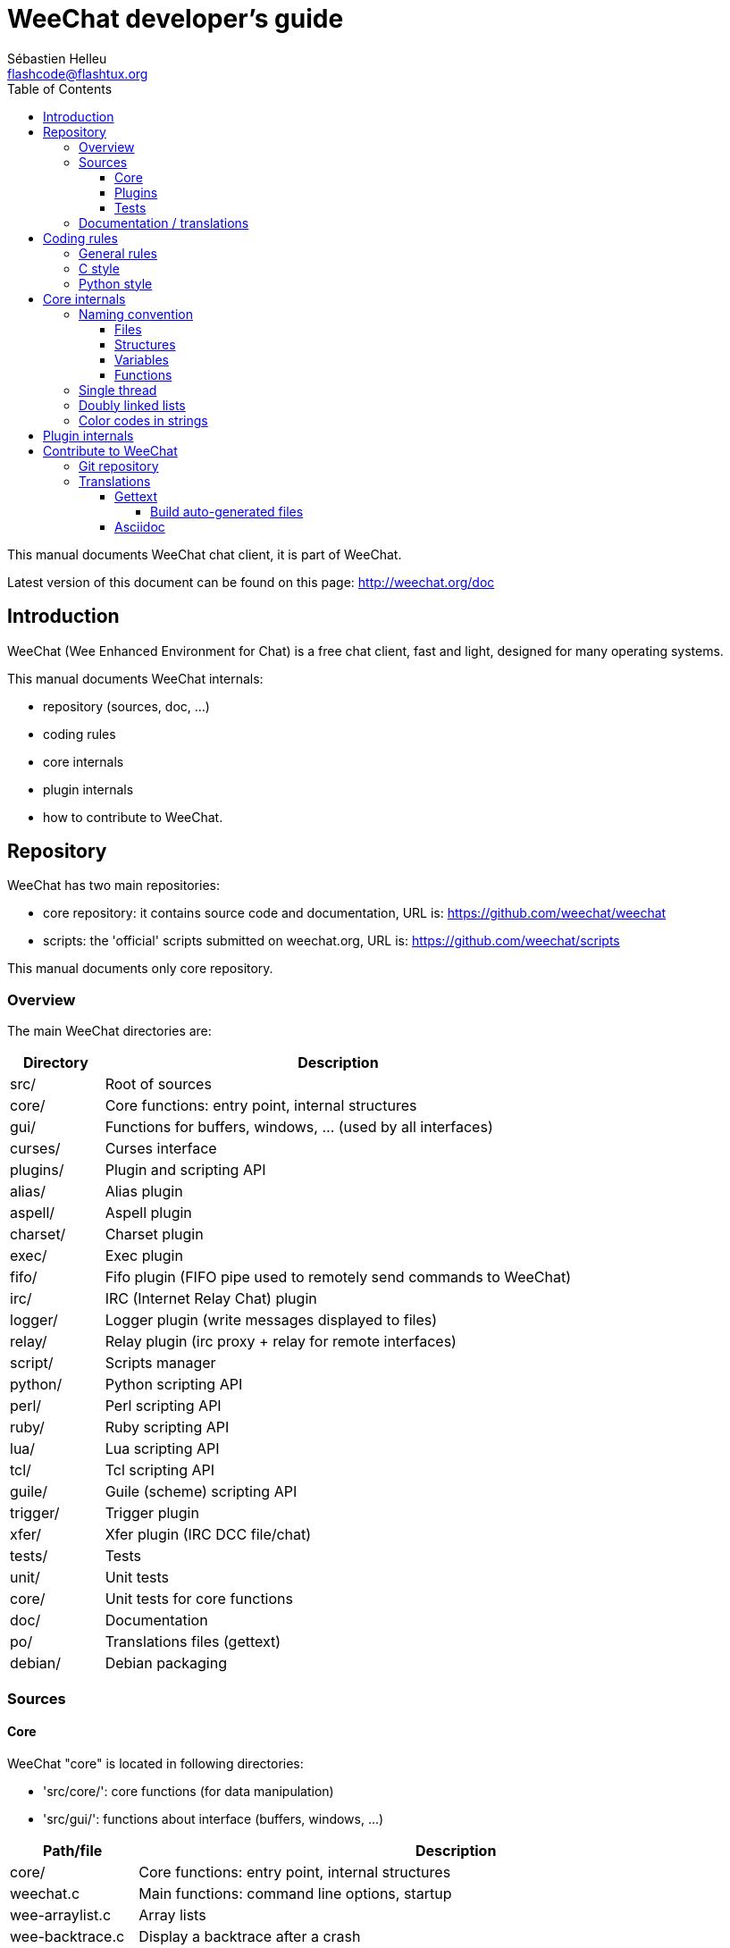 = WeeChat developer's guide
:author: Sébastien Helleu
:email: flashcode@flashtux.org
:lang: en
:toc:
:toclevels: 4


This manual documents WeeChat chat client, it is part of WeeChat.

Latest version of this document can be found on this page:
http://weechat.org/doc


[[introduction]]
== Introduction

WeeChat (Wee Enhanced Environment for Chat) is a free chat client, fast and
light, designed for many operating systems.

This manual documents WeeChat internals:

* repository (sources, doc, ...)
* coding rules
* core internals
* plugin internals
* how to contribute to WeeChat.

[[repository]]
== Repository

WeeChat has two main repositories:

* core repository: it contains source code and documentation,
  URL is: https://github.com/weechat/weechat
* scripts: the 'official' scripts submitted on weechat.org,
  URL is: https://github.com/weechat/scripts

This manual documents only core repository.

[[overview]]
=== Overview

The main WeeChat directories are:

[width="100%",cols="1v,5",options="header"]
|===
| Directory      | Description
| src/           | Root of sources
|    core/       | Core functions: entry point, internal structures
|    gui/        | Functions for buffers, windows, ... (used by all interfaces)
|       curses/  | Curses interface
|    plugins/    | Plugin and scripting API
|       alias/   | Alias plugin
|       aspell/  | Aspell plugin
|       charset/ | Charset plugin
|       exec/    | Exec plugin
|       fifo/    | Fifo plugin (FIFO pipe used to remotely send commands to WeeChat)
|       irc/     | IRC (Internet Relay Chat) plugin
|       logger/  | Logger plugin (write messages displayed to files)
|       relay/   | Relay plugin (irc proxy + relay for remote interfaces)
|       script/  | Scripts manager
|       python/  | Python scripting API
|       perl/    | Perl scripting API
|       ruby/    | Ruby scripting API
|       lua/     | Lua scripting API
|       tcl/     | Tcl scripting API
|       guile/   | Guile (scheme) scripting API
|       trigger/ | Trigger plugin
|       xfer/    | Xfer plugin (IRC DCC file/chat)
| tests/         | Tests
|    unit/       | Unit tests
|       core/    | Unit tests for core functions
| doc/           | Documentation
| po/            | Translations files (gettext)
| debian/        | Debian packaging
|===

[[sources]]
=== Sources

[[sources_core]]
==== Core

WeeChat "core" is located in following directories:

* 'src/core/': core functions (for data manipulation)
* 'src/gui/': functions about interface (buffers, windows, ...)

[width="100%",cols="1v,5",options="header"]
|===
| Path/file                     | Description
| core/                         | Core functions: entry point, internal structures
|    weechat.c                  | Main functions: command line options, startup
|    wee-arraylist.c            | Array lists
|    wee-backtrace.c            | Display a backtrace after a crash
|    wee-command.c              | WeeChat core commands
|    wee-completion.c           | Default completions
|    wee-config-file.c          | Configuration file management
|    wee-config.c               | Configuration options for WeeChat core (file weechat.conf)
|    wee-debug.c                | Some debug functions
|    wee-eval.c                 | Evaluation of expressions with references to internal vars
|    wee-hashtable.c            | Hashtables
|    wee-hdata.c                | Hdata (direct access to data using hashtables)
|    wee-hook.c                 | Hooks
|    wee-infolist.c             | Infolists (lists with objects data)
|    wee-input.c                | Input of commands/text
|    wee-list.c                 | Sorted lists
|    wee-log.c                  | Write to WeeChat log file (weechat.log)
|    wee-network.c              | Network functions (connection to servers/proxies)
|    wee-proxy.c                | Proxy management
|    wee-secure.c               | Secured data options (file sec.conf)
|    wee-string.c               | Functions on strings
|    wee-upgrade-file.c         | Internal upgrade system
|    wee-upgrade.c              | Upgrade for WeeChat core (buffers, lines, history, ...)
|    wee-url.c                  | URL transfer (using libcurl)
|    wee-utf8.c                 | UTF-8 functions
|    wee-util.c                 | Some other functions
|    wee-version.c              | Functions for WeeChat version
| gui/                          | Functions for buffers, windows, ... (used by all interfaces)
|    gui-bar-item.c             | Bar items
|    gui-bar-window.c           | Bar windows
|    gui-bar.c                  | Bars
|    gui-buffer.c               | Buffers
|    gui-chat.c                 | Chat functions (display message, ...)
|    gui-color.c                | Color functions
|    gui-completion.c           | Completion on command line
|    gui-cursor.c               | Cursor mode (free movement of cursor)
|    gui-filter.c               | Filters
|    gui-focus.c                | Functions about focus (for cursor mode and mouse)
|    gui-history.c              | Commands/text saved in buffers
|    gui-hotlist.c              | Hotlist management (list of buffers with activity)
|    gui-input.c                | Input functions (input bar)
|    gui-key.c                  | Keyboard functions
|    gui-layout.c               | Layout
|    gui-line.c                 | Lines in buffers
|    gui-mouse.c                | Mouse
|    gui-nicklist.c             | Nicklist in buffers
|    gui-window.c               | Windows
|    curses/                    | Curses interface
|       gui-curses-bar-window.c | Display in bar windows
|       gui-curses-chat.c       | Display in chat area (messages)
|       gui-curses-color.c      | Color functions
|       gui-curses-key.c        | Keyboard functions (default keys, read of input)
|       gui-curses-main.c       | WeeChat main loop (waiting for keyboard/network events)
|       gui-curses-mouse.c      | Mouse
|       gui-curses-term.c       | Functions about terminal
|       gui-curses-window.c     | Windows
|       main.c                  | Entry point
|===

[[sources_plugins]]
==== Plugins

[width="100%",cols="1v,5",options="header"]
|===
| Path/file                         | Description
| plugins/                          | Root of plugins
|    plugin.c                       | Plugins management (load/unload dynamic C libraries)
|    plugin-api.c                   | Extra functions for plugin API (wrapper around WeeChat core functions)
|    plugin-config.c                | Plugin configuration options (file plugins.conf)
|    plugin-script.c                | Common functions used by script plugins
|    plugin-script-api.c            | Script API functions: wrappers around some plugin API functions
|    plugin-script-callback.c       | Callback management for scripts
|    weechat-plugin.h               | Header designed to be distributed with WeeChat plugins, in order to compile them
|    alias/                         | Alias plugin
|       alias.c                     | Main alias functions
|       alias-config.c              | Alias config options (file alias.conf)
|       alias-info.c                | Alias info/infolists/hdata
|    aspell/                        | Aspell plugin
|       weechat-aspell.c            | Main aspell functions
|       weechat-aspell-bar-item.c   | Aspell bar items
|       weechat-aspell-command.c    | Aspell commands
|       weechat-aspell-completion.c | Aspell completions
|       weechat-aspell-config.c     | Aspell config options (file aspell.conf)
|       weechat-aspell-info.c       | Aspell info/infolists/hdata
|       weechat-aspell-speller.c    | Spellers management
|    charset/                       | Charset plugin
|       charset.c                   | Charset functions
|    exec/                          | Exec plugin
|       exec.c                      | Main exec functions
|       exec-buffer.c               | Exec buffer
|       exec-command.c              | Exec commands
|       exec-completion.c           | Exec completions
|       exec-config.c               | Exec config options (file exec.conf)
|    fifo/                          | Fifo plugin
|       fifo.c                      | Main fifo functions
|       fifo-info.c                 | Fifo info/infolists/hdata
|    guile/                         | Guile (scheme) plugin
|       weechat-guile.c             | Main guile functions (load/unload scripts, execute guile code)
|       weechat-guile-api.c         | Guile scripting API functions
|    irc/                           | IRC (Internet Relay Chat) plugin
|       irc.c                       | Main IRC functions
|       irc-bar-item.c              | IRC bar items
|       irc-buffer.c                | IRC buffers
|       irc-channel.c               | IRC channels
|       irc-color.c                 | IRC colors
|       irc-command.c               | IRC commands
|       irc-completion.c            | IRC completions
|       irc-config.c                | IRC config options (file irc.conf)
|       irc-ctcp.c                  | IRC CTCP
|       irc-debug.c                 | IRC debug functions
|       irc-ignore.c                | IRC Ignore
|       irc-info.c                  | IRC info/infolists/hdata
|       irc-input.c                 | Input of commands/text
|       irc-message.c               | Functions to manipulate IRC messages
|       irc-mode.c                  | Functions about channel/nick modes
|       irc-msgbuffer.c             | Target buffer for IRC messages
|       irc-nick.c                  | IRC nicks
|       irc-notify.c                | IRC notify lists
|       irc-protocol.c              | IRC protocol (RFCs 1459/2810/2811/2812/2813)
|       irc-raw.c                   | IRC raw buffer
|       irc-redirect.c              | Redirection of IRC command output
|       irc-sasl.c                  | SASL authentication with IRC server
|       irc-server.c                | I/O communication with IRC server
|       irc-upgrade.c               | Save/restore of IRC data when upgrading WeeChat
|    logger/                        | Logger plugin
|       logger.c                    | Main logger functions
|       logger-buffer.c             | Logger buffer list management
|       logger-config.c             | Logger config options (file logger.conf)
|       logger-info.c               | Logger info/infolists/hdata
|       logger-tail.c               | Functions to get last lines of a file
|    lua/                           | Lua plugin
|       weechat-lua.c               | Main lua functions (load/unload scripts, execute lua code)
|       weechat-lua-api.c           | Lua scripting API functions
|    perl/                          | Perl plugin
|       weechat-perl.c              | Main perl functions (load/unload scripts, execute perl code)
|       weechat-perl-api.c          | Perl scripting API functions
|    python/                        | Python plugin
|       weechat-python.c            | Main python functions (load/unload scripts, execute python code)
|       weechat-python-api.c        | Python scripting API functions
|    relay/                         | Relay plugin (IRC proxy and relay for remote interfaces)
|       relay.c                     | Main relay functions
|       relay-buffer.c              | Relay buffer
|       relay-client.c              | Clients of relay
|       relay-command.c             | Relay commands
|       relay-completion.c          | Relay completions
|       relay-config.c              | Relay config options (file relay.conf)
|       relay-info.c                | Relay info/infolists/hdata
|       relay-network.c             | Network functions for relay
|       relay-raw.c                 | Relay raw buffer
|       relay-server.c              | Relay server
|       relay-upgrade.c             | Save/restore of relay data when upgrading WeeChat
|       relay-websocket.c           | WebSocket server functions (RFC 6455)
|       irc/                        | IRC proxy
|          relay-irc.c              | Main IRC proxy functions
|       weechat/                    | Relay for remote interfaces
|          relay-weechat.c          | Relay for remote interfaces (main functions)
|          relay-weechat-msg.c      | Send binary messages to clients
|          relay-weechat-nicklist.c | Nicklist functions
|          relay-weechat-protocol.c | Read commands from clients
|    ruby/                          | Ruby plugin
|       weechat-ruby.c              | Main ruby functions (load/unload scripts, execute ruby code)
|       weechat-ruby-api.c          | Ruby scripting API functions
|    script/                        | Scripts manager
|       script.c                    | Main functions for scripts manager
|       script-action.c             | Actions on scripts (load/unload, install/remove, ...)
|       script-buffer.c             | Buffer for scripts manager
|       script-command.c            | Commands for scripts manager
|       script-completion.c         | Completions for scripts manager
|       script-config.c             | Config options for scripts manager (file script.conf)
|       script-info.c               | Script manager info/infolists/hdata
|       script-repo.c               | Download and read repository file
|    tcl/                           | Tcl plugin
|       weechat-tcl.c               | Main tcl functions (load/unload scripts, execute tcl code)
|       weechat-tcl-api.c           | Tcl scripting API functions
|    trigger/                       | Trigger plugin
|       trigger.c                   | Main trigger functions
|       trigger-buffer.c            | Trigger buffer
|       trigger-callback.c          | Trigger callbacks
|       trigger-command.c           | Trigger commands
|       trigger-completion.c        | Trigger completions
|       trigger-config.c            | Trigger config options (file trigger.conf)
|    xfer/                          | Xfer plugin (IRC DCC file/chat)
|       xfer.c                      | Main xfer functions
|       xfer-buffer.c               | Xfer buffer
|       xfer-chat.c                 | DCC chat
|       xfer-command.c              | Xfer commands
|       xfer-completion.c           | Xfer completions
|       xfer-config.c               | Xfer config options (file xfer.conf)
|       xfer-dcc.c                  | DCC file transfer
|       xfer-file.c                 | File functions for xfer
|       xfer-info.c                 | Xfer info/infolists/hdata
|       xfer-network.c              | Network functions for xfer
|       xfer-upgrade.c              | Save/restore of xfer data when upgrading WeeChat
|===

[[sources_tests]]
==== Tests

[width="100%",cols="1v,5",options="header"]
|===
| Path/file                         | Description
| tests/                            | Root of tests
|    tests.cpp                      | Program used to run tests
|    unit/                          | Root of unit tests
|       core/                       | Root of unit tests for core
|          test-eval.cpp            | Tests: evaluation of expressions
|          test-hashtble.cpp        | Tests: hashtables
|          test-hdata.cpp           | Tests: hdata
|          test-infolist.cpp        | Tests: infolists
|          test-list.cpp            | Tests: lists
|          test-string.cpp          | Tests: strings
|          test-url.cpp             | Tests: URLs
|          test-utf8.cpp            | Tests: UTF-8
|          test-util.cpp            | Tests: util functions
|===

[[documentation_translations]]
=== Documentation / translations

Documentation files:

[width="100%",cols="1v,5",options="header"]
|===
| Path/file                                | Description
| doc/                                     | Documentation
|    asciidoc.conf                         | Asciidoc configuration file (some macros)
|    asciidoc.css                          | Asciidoc style
|    docgen.py                             | Python script to build files in 'autogen/' directory (see below)
|    XX/                                   | Documentation for language XX (languages: en, fr, de, it, ...)
|       weechat.1.XX.asciidoc              | Man page (`man weechat`)
|       weechat_quickstart.XX.asciidoc     | Quickstart guide
|       weechat_user.XX.asciidoc           | User's guide
|       weechat_faq.XX.asciidoc            | FAQ
|       weechat_plugin_api.XX.asciidoc     | Plugin API reference
|       weechat_scripting.XX.asciidoc      | Scripting guide
|       weechat_tester.XX.asciidoc         | Tester's guide
|       weechat_dev.XX.asciidoc            | Developer's guide (this document)
|       weechat_relay_protocol.XX.asciidoc | Relay protocol (for remote interfaces)
|       cmdline_options.XX.asciidoc        | Command-line options (file included in man page and user's guide)
|       autogen/                           | Files auto-built with script docgen.py
|          user/                           | Files auto-built for user's guide (do *NEVER* update manually!)
|          plugin_api/                     | Files auto-built for plugin API (do *NEVER* update manually!)
|===

Translations for WeeChat and plugins are done with gettext, files are in 'po/'
directory:

[width="100%",cols="1v,5",options="header"]
|===
| Path/file      | Description
| po/            | Translation files (gettext)
|    XX.po       | Translations for language XX (fr, de, it, ...), base language is English
|    weechat.pot | Template for translations (auto-built)
|===

[[coding_rules]]
== Coding rules

[[coding_general_rules]]
=== General rules

* In source code, your comments, variable names, .. must be written in English
  *only* (no other language is allowed).
* Use a copyright header in each new source file with:
** short description of file (one line),
** date,
** name,
** e-mail,
** license.

Example in C:

[source,C]
----
/*
 * weechat.c - core functions for WeeChat
 *
 * Copyright (C) 2014 Your Name <your@email.com>
 *
 * This file is part of WeeChat, the extensible chat client.
 *
 * WeeChat is free software; you can redistribute it and/or modify
 * it under the terms of the GNU General Public License as published by
 * the Free Software Foundation; either version 3 of the License, or
 * (at your option) any later version.
 *
 * WeeChat is distributed in the hope that it will be useful,
 * but WITHOUT ANY WARRANTY; without even the implied warranty of
 * MERCHANTABILITY or FITNESS FOR A PARTICULAR PURPOSE.  See the
 * GNU General Public License for more details.
 *
 * You should have received a copy of the GNU General Public License
 * along with WeeChat.  If not, see <http://www.gnu.org/licenses/>.
 */
----

[[coding_c_style]]
=== C style

Some basic rules you *must* follow when you write C code:

* Use 4 spaces for indentation. Don't use tabs, they are evil.
* Try to not exceed 80 chars by line, except if this is needed to increase
  readability.
* Use comments `/* comment */` (not C99-style comments like `// comment`).
* Add a comment before any function, to explain what it does (always use a
  multi-line comment, even if description is very short).

Example:

[source,C]
----
/*
 * Checks if a string with boolean value is valid.
 *
 * Returns:
 *   1: boolean value is valid
 *   0: boolean value is NOT valid
 */

int
foo ()
{
    int i;

    /* one line comment */
    i = 1;

    /*
     * multi-line comment: this is a very long description about next block
     * of code
     */
    i = 2;
    printf ("%d\n", i);
}
----

* Use explicit variable names, for example "nicks_count" instead of "n" or "nc".
  Exception: in `for` loops, where variables like "i" or "n" are OK.
* Initialize local variables after declaration, in body of function, example:

[source,C]
----
void
foo ()
{
    int nick_count, buffer_count;

    nick_count = 0;
    buffer_count = 1;
    /* ... */
}
----

* Use parentheses to explicitly show how expression is evaluated, even if
  they are not required, for example: write `x + (y * z)` instead of `x + y * z`.
* Place curly brackets `{ }` alone on lines, and indent them with number of
  spaces used for line above opening curly bracket (the `if` in example):

[source,C]
----
if (nicks_count == 1)
{
    /* something */
}
----

* Use empty lines to separate many different blocks inside functions, and if
  possible add a comment for each one, like this:

[source,C]
----
/*
 * Sends a message from out queue.
 */

void
irc_server_outqueue_send (struct t_irc_server *server)
{
    /* ... */

    /* send signal with command that will be sent to server */
    irc_server_send_signal (server, "irc_out",
                            server->outqueue[priority]->command,
                            server->outqueue[priority]->message_after_mod,
                            NULL);
    tags_to_send = irc_server_get_tags_to_send (server->outqueue[priority]->tags);
    irc_server_send_signal (server, "irc_outtags",
                            server->outqueue[priority]->command,
                            server->outqueue[priority]->message_after_mod,
                            (tags_to_send) ? tags_to_send : "");
    if (tags_to_send)
        free (tags_to_send);

    /* send command */
    irc_server_send (server, server->outqueue[priority]->message_after_mod,
                     strlen (server->outqueue[priority]->message_after_mod));
    server->last_user_message = time_now;

    /* start redirection if redirect is set */
    if (server->outqueue[priority]->redirect)
    {
        irc_redirect_init_command (server->outqueue[priority]->redirect,
                                   server->outqueue[priority]->message_after_mod);
    }

    /* ... */
}
----

* Indent the `if` conditions, and use parentheses around conditions with an
  operator (not needed for single boolean), like this:

[source,C]
----
if (something)
{
    /* something */
}
else
{
    /* something else */
}

if (my_boolean1 && my_boolean2 && (i == 10)
    && ((buffer1 != buffer2) || (window1 != window2)))
{
    /* something */
}
else
{
    /* something else */
}
----

* Indent the `switch` statements like this:

[source,C]
----
switch (string[0])
{
    case 'A':  /* first case */
        foo ("abc", "def");
        break;
    case 'B':  /* second case */
        bar (1, 2, 3);
        break;
    default:  /* other cases */
        baz ();
        break;
}
----

* Use `typedef` for function prototypes but not for structures:

[source,C]
----
typedef int (t_hook_callback_fd)(void *data, int fd);

struct t_hook_fd
{
    t_hook_callback_fd *callback;      /* fd callback                       */
    int fd;                            /* socket or file descriptor         */
    int flags;                         /* fd flags (read,write,..)          */
    int error;                         /* contains errno if error occurred  */
                                       /* with fd                           */
};

/* ... */

struct t_hook_fd *new_hook_fd;

new_hook_fd = malloc (sizeof (*new_hook_fd));
----

* This Lisp code can be used in your '~/.emacs.el' to indent properly if you are
  using Emacs as text editor:

[source,lisp]
----
(add-hook 'c-mode-common-hook '(lambda ()
                                 (c-toggle-hungry-state t)
                                 (c-set-style "k&r")
                                 (setq c-basic-offset 4
                                       c-tab-always-indent t)
                                 (c-set-offset 'case-label '+)))
----

[[coding_python_style]]
=== Python style

See http://www.python.org/dev/peps/pep-0008/

[[core_internals]]
== Core internals

[[naming_convention]]
=== Naming convention

[[naming_convention_files]]
==== Files

File names are composed by letters and hyphens, with format: 'xxx-yyyyy.[ch]',
where 'xxx' is directory/component (can be abbreviation) and 'yyyyy' a name for
the file.

The main file of a directory may have same name as directory, for example
'irc.c' in irc plugin.

Examples:

[width="100%",cols="1l,5",options="header"]
|===
| Directory           | Files
| src/core/           | weechat.c, wee-backtrace.c, wee-command.c, ...
| src/gui/            | gui-bar.c, gui-bar-item.c, gui-bar-window.c, ...
| src/gui/curses/     | gui-curses-bar.c, gui-curses-bar-window.c, gui-curses-chat.c, ...
| src/plugins/        | plugin.c, plugin-api.c, plugin-config.c, plugin-script.c, ...
| src/plugins/irc/    | irc.c, irc-bar-item.c, irc-buffer.c, ...
| src/plugins/python/ | weechat-python.c, weechat-python-api.c, ...
|===

The headers of C files have same name as file, for example 'wee-command.h' for
file 'wee-command.c'.

[[naming_convention_structures]]
==== Structures

Structures have name 't_X_Y' or 't_X_Y_Z':

* 'X': directory/component (can be abbreviation)
* 'Y': end of file name
* 'Z': name for structure (optional)

Example: an IRC nick (from 'src/plugins/irc/irc-nick.h'):

[source,C]
----
struct t_irc_nick
{
    char *name;                     /* nickname                              */
    char *host;                     /* full hostname                         */
    char *prefixes;                 /* string with prefixes enabled for nick */
    char prefix[2];                 /* current prefix (higher prefix set in  */
                                    /* prefixes)                             */
    int away;                       /* 1 if nick is away                     */
    char *color;                    /* color for nickname in chat window     */
    struct t_irc_nick *prev_nick;   /* link to previous nick on channel      */
    struct t_irc_nick *next_nick;   /* link to next nick on channel          */
};
----

[[naming_convention_variables]]
==== Variables

Global variables (outside functions) have name 'X_Y_Z':

* 'X': directory/component (can be abbreviation)
* 'Y': end of file name
* 'Z': name for variable

Exception are variables for "last" node of a list, name is 'last_X' (where
'X' is name of variable, using singular form).

Example: windows (from 'src/gui/gui-window.c'):

[source,C]
----
struct t_gui_window *gui_windows = NULL;        /* first window             */
struct t_gui_window *last_gui_window = NULL;    /* last window              */
struct t_gui_window *gui_current_window = NULL; /* current window           */
----

There is no naming convention for local variables (in functions). The only
recommendation is that name is explicit (not too short). +
Nevertheless, pointers to structures are often named 'ptr_xxxx', for example a
pointer on a 'struct t_gui_buffer *' will be: '*ptr_buffer'.

[[naming_convention_functions]]
==== Functions

Naming convention for functions is the same as
<<naming_convention_variables,variables>>.

Example: creation of a new window (from 'src/gui/gui-window.c'):

[source,C]
----
/*
 * Creates a new window.
 *
 * Returns pointer to new window, NULL if error.
 */

struct t_gui_window *
gui_window_new (struct t_gui_window *parent_window, struct t_gui_buffer *buffer,
                int x, int y, int width, int height,
                int width_pct, int height_pct)
{
    /* ... */

    return new_window;
}
----

[[single_thread]]
=== Single thread

WeeChat is single threaded. That means every part of code should execute very
fast, and that calls to functions like `sleep` are *strictly forbidden* (it is
true for WeeChat core, but also C plugins and scripts).

If for some reasons you have to sleep a while, use `hook_timer` with a callback.

[[doubly_linked_lists]]
=== Doubly linked lists

Most of WeeChat linked lists are doubly linked lists: each node has pointer to
previous and next node.

Example: list of buffers (from 'src/gui/gui-buffer.h'):

[source,C]
----
struct t_gui_buffer
{
    /* data */

    /* ... */

    struct t_gui_buffer *prev_buffer;  /* link to previous buffer           */
    struct t_gui_buffer *next_buffer;  /* link to next buffer               */
};
----

Then the two list pointers, to the head and tail of list:

[source,C]
----
struct t_gui_buffer *gui_buffers = NULL;           /* first buffer          */
struct t_gui_buffer *last_gui_buffer = NULL;       /* last buffer           */
----

[[color_codes_in_strings]]
=== Color codes in strings

WeeChat uses own color codes in strings to display attributes (bold,
underline, ...) and colors on screen.

All attributes/colors are prefixed with a char in string, which can be:

* '0x19': color code (followed by color code(s))
* '0x1A': set attribute (followed by attribute on one char)
* '0x1B': remove attribute (followed by attribute on one char)
* '0x1C': reset (nothing after)

Allowed attributes are (one or more chars):

* `*`: bold
* `!`: reverse
* `/`: italic
* `_`: underline
* `|`: keep attributes

Possible colors are:

* standard color: optional attributes + number on 2 digits
* extended color: `@` + optional attributes + number on 5 digits

In following table, these conventions are used:

* `STD`: standard color (2 digits)
* `(A)STD`: standard color with optional attributes (attributes + 2 digits)
* `EXT`: extended color (`@` + 5 digits)
* `(A)EXT`: extended color with optional attributes (`@` + attributes + 5 digits)
* `ATTR`: one attribute char (`*`, `!`, `/`, `_` or `|`)

All combinations are summarized in this table:

[width="100%",cols="4,2,2,8",options="header"]
|===
| Code                               | Example                 | Areas       | Description
| hex[19] + STD                      | hex[19]`01`             | chat + bars | Set attributes and color using option, see table below
| hex[19] + EXT                      | hex[19]`@00001`         | chat        | Set color with a ncurses pair (used only on `/color` buffer)
| hex[19] + "F" + (A)STD             | hex[19]`F*05`           | chat + bars | Set foreground (WeeChat color)
| hex[19] + "F" + (A)EXT             | hex[19]`F@00214`        | chat + bars | Set foreground (extended color)
| hex[19] + "B" + STD                | hex[19]`B05`            | chat + bars | Set background (WeeChat color)
| hex[19] + "B" + EXT                | hex[19]`B@00124`        | chat + bars | Set background (extended color)
| hex[19] + "*" + (A)STD             | hex[19]`*05`            | chat + bars | Set foreground (WeeChat color)
| hex[19] + "*" + (A)EXT             | hex[19]`*@00214`        | chat + bars | Set foreground (extended color)
| hex[19] + "*" + (A)STD + "," + STD | hex[19]`*08,05`         | chat + bars | Set foreground/background (WeeChat colors)
| hex[19] + "*" + (A)STD + "," + EXT | hex[19]`*01,@00214`     | chat + bars | Set foreground (WeeChat color) and background (extended color)
| hex[19] + "*" + (A)EXT + "," + STD | hex[19]`*@00214,05`     | chat + bars | Set foreground (extended color) and background (WeeChat color)
| hex[19] + "*" + (A)EXT + "," + EXT | hex[19]`*@00214,@00017` | chat + bars | Set foreground/background (extended colors)
| hex[19] + "b" + "F"                | hex[19]`bF`             | bars        | Set bar foreground color
| hex[19] + "b" + "D"                | hex[19]`bD`             | bars        | Set bar delimiter color
| hex[19] + "b" + "B"                | hex[19]`bB`             | bars        | Set bar background color
| hex[19] + "b" + "_"                | hex[19]`b_`             | input bar   | Start input char (used only in item "input_text")
| hex[19] + "b" + "-"                | hex[19]`b-`             | input bar   | Start input hidden char (used only in item "input_text")
| hex[19] + "b" + "#"                | hex[19]`b#`             | input bar   | Move cursor char (used only in item "input_text")
| hex[19] + "b" + "i"                | hex[19]`bi`             | bars        | Start item
| hex[19] + "b" + "l" (lower L)      | hex[19]`bl`             | bars        | Start line item
| hex[19] + "E"                      | hex[19]`E`              | chat + bars | Emphasize text _(WeeChat ≥ 0.4.2)_
| hex[19] + hex[1C]                  | hex[19]hex[1C]          | chat + bars | Reset color (keep attributes)
| hex[1A] + ATTR                     | hex[1A]`*`              | chat + bars | Set attribute
| hex[1B] + ATTR                     | hex[1B]`*`              | chat + bars | Remove attribute
| hex[1C]                            | hex[1C]                 | chat + bars | Reset attributes and color
|===

Color codes using options (see 't_gui_color_enum', in file
'src/gui/gui-color.h'):

[width="70%",cols="^1m,10",options="header"]
|===
| Code | Option
| 00   | weechat.color.separator
| 01   | weechat.color.chat
| 02   | weechat.color.chat_time
| 03   | weechat.color.chat_time_delimiters
| 04   | weechat.color.chat_prefix_error
| 05   | weechat.color.chat_prefix_network
| 06   | weechat.color.chat_prefix_action
| 07   | weechat.color.chat_prefix_join
| 08   | weechat.color.chat_prefix_quit
| 09   | weechat.color.chat_prefix_more
| 10   | weechat.color.chat_prefix_suffix
| 11   | weechat.color.chat_buffer
| 12   | weechat.color.chat_server
| 13   | weechat.color.chat_channel
| 14   | weechat.color.chat_nick
| 15   | weechat.color.chat_nick_self
| 16   | weechat.color.chat_nick_other
| 17   | _(not used any more since WeeChat 0.3.4)_
| 18   | _(not used any more since WeeChat 0.3.4)_
| 19   | _(not used any more since WeeChat 0.3.4)_
| 20   | _(not used any more since WeeChat 0.3.4)_
| 21   | _(not used any more since WeeChat 0.3.4)_
| 22   | _(not used any more since WeeChat 0.3.4)_
| 23   | _(not used any more since WeeChat 0.3.4)_
| 24   | _(not used any more since WeeChat 0.3.4)_
| 25   | _(not used any more since WeeChat 0.3.4)_
| 26   | _(not used any more since WeeChat 0.3.4)_
| 27   | weechat.color.chat_host
| 28   | weechat.color.chat_delimiters
| 29   | weechat.color.chat_highlight
| 30   | weechat.color.chat_read_marker
| 31   | weechat.color.chat_text_found
| 32   | weechat.color.chat_value
| 33   | weechat.color.chat_prefix_buffer
| 34   | weechat.color.chat_tags _(WeeChat ≥ 0.3.6)_
| 35   | weechat.color.chat_inactive_window _(WeeChat ≥ 0.3.6)_
| 36   | weechat.color.chat_inactive_buffer _(WeeChat ≥ 0.3.6)_
| 37   | weechat.color.chat_prefix_buffer_inactive_buffer _(WeeChat ≥ 0.3.6)_
| 38   | weechat.color.chat_nick_offline _(WeeChat ≥ 0.3.9)_
| 39   | weechat.color.chat_nick_offline_highlight _(WeeChat ≥ 0.3.9)_
| 40   | weechat.color.chat_nick_prefix _(WeeChat ≥ 0.4.1)_
| 41   | weechat.color.chat_nick_suffix _(WeeChat ≥ 0.4.1)_
| 42   | weechat.color.emphasis _(WeeChat ≥ 0.4.2)_
| 43   | weechat.color.chat_day_change _(WeeChat ≥ 0.4.2)_
|===

WeeChat colors are:

[width="70%",cols="^1m,6",options="header"]
|===
| Code | Color
| 00   | Default (terminal foreground/background)
| 01   | Black
| 02   | Dark gray
| 03   | Dark red
| 04   | Light red
| 05   | Dark green
| 06   | Light green
| 07   | Brown
| 08   | Yellow
| 09   | Dark blue
| 10   | Light blue
| 11   | Dark magenta
| 12   | Light magenta
| 13   | Dark cyan
| 14   | Light cyan
| 15   | Gray
| 16   | White
|===

Examples of color codes:

[width="70%",cols="1,2",options="header"]
|===
| Code                      | Description
| hex[19]`01`               | Color of option "01" (chat text)
| hex[19]`*08,03`           | Yellow on red
| hex[19]`*@00214`          | Orange (extended color 214)
| hex[19]`*@*_00214,@00017` | Bold underlined orange (214) on dark blue (17)
| hex[1A]`_`                | Set underline
| hex[1B]`_`                | Remove underline
| hex[1C]                   | Reset attributes and color
|===

[[plugin_internals]]
== Plugin internals

The file 'src/plugins/weechat-plugin.h' defines and exports all functions
available in the API.

A structure called 't_weechat_plugin' is used to store info about plugin
(filename, name, author, description, ...) and all API functions, as pointers
to WeeChat functions.

Then some macros are defined to call these functions.

For example, function 'hook_timer' is defined in structure 't_weechat_plugin'
like this:

[source,C]
----
struct t_hook *(*hook_timer) (struct t_weechat_plugin *plugin,
                              long interval,
                              int align_second,
                              int max_calls,
                              int (*callback)(void *data,
                                              int remaining_calls),
                              void *callback_data);
----

And the macro used to call this function is:

[source,C]
----
#define weechat_hook_timer(__interval, __align_second, __max_calls,     \
                           __callback, __data)                          \
    weechat_plugin->hook_timer(weechat_plugin, __interval,              \
                               __align_second, __max_calls,             \
                               __callback, __data)
----

So in a plugin, the call to function will be for example:

[source,C]
----
server->hook_timer_sasl = weechat_hook_timer (timeout * 1000,
                                              0, 1,
                                              &irc_server_timer_sasl_cb,
                                              server);
----

[[contribute]]
== Contribute to WeeChat

[[git_repository]]
=== Git repository

Git repository is at this URL: https://github.com/weechat/weechat

Any patch for bug or new feature must be done on master branch, preferred way is
a Github pull request. A patch can also be sent by e-mail (made with `git diff`
or `git format-patch`).

Format of commit message is the following (to close a GitHub issue):

----
component: fix a problem (closes #123)
----

For a Savannah bug:

----
component: fix a problem (bug #12345)
----

Where 'component' is one of following:

* WeeChat core: 'core' (files in root directory, 'po/' and 'src/',
  except 'src/plugins/')
* documentation files: 'doc' (files in directory 'doc/')
* name of a plugin: 'irc', 'python', 'relay', ... (files in directory
  'src/plugins/')

Some rules to follow:

* use only English
* use infinitive form of verb
* if commit is related to something in tracker, write it in parenthesis after
  the message, with this format:
** GitHub: closes #123
** Savannah: bug #12345, task #12345, patch #12345

Examples of commit messages:

----
irc: add command /unquiet (closes #36)
core: add callback "nickcmp" for nick comparison in buffers
irc: fix freeze when reading on socket with SSL enabled (bug #35097)
ruby: add detection of ruby version 1.9.3 in cmake
python: fix crash when unloading a script without pointer to interpreter
core: update Japanese translations (patch #7783)
----

[[translations]]
=== Translations

[[gettext]]
==== Gettext

Gettext files are in directory 'po/'.

If you want to initialize a new language, use command `msginit`. For example to
create a file which is ready to translate to Dutch:

----
$ cd po
$ msginit -i weechat.pot -l nl_NL -o nl.po
----

Base language for WeeChat is English, so you must of course perfectly understand
English in order to translate to your language.

When done, you *have* to check your file with script 'msgcheck.py'
(https://github.com/flashcode/msgcheck):

----
$ msgcheck.py xx.po
----

[[build_autogen_files]]
===== Build auto-generated files

Files in directory 'doc/XX/autogen/' are auto-generated by script 'doc/docgen.py'.

Copy this python script to your python directory (for example '~/.weechat/python').
Then you can load this script in your WeeChat, and setup path to your '/doc' directory:

----
/python load docgen.py
/set plugins.var.python.docgen.path "~/src/weechat/doc"
----

Then create this alias to build files:

----
/alias doc /perl unload; /python unload; /ruby unload; /lua unload; /tcl unload; /guile unload; /python load docgen.py; /wait 1ms /docgen
----

And use command `/doc` to build all files, for all languages.

[IMPORTANT]
When using command `/doc`, be sure all C plugins (irc, charset, ...) are loaded,
because files are built using data currently in memory.

[[asciidoc]]
==== Asciidoc

Asciidoc files are in directory 'doc/XX/' where 'XX' is language (en, fr, de,
it, ...).

First make a copy of an English asciidoc file (in directory 'doc/en/'), then
work on it.

The translations missing in files are indicated by this string:

----
// TRANSLATION MISSING
----

You must translate whole file except links and special keywords for notes,
warnings, ... These words must be kept unchanged:

----
[[link_name]]
<<link_name>>

[NOTE]
[TIP]
[IMPORTANT]
[WARNING]
[CAUTION]
----

When there is a name after `<<link_name>>`, then you must translate it:

----
<<link_name,this text must be translated>>
----
